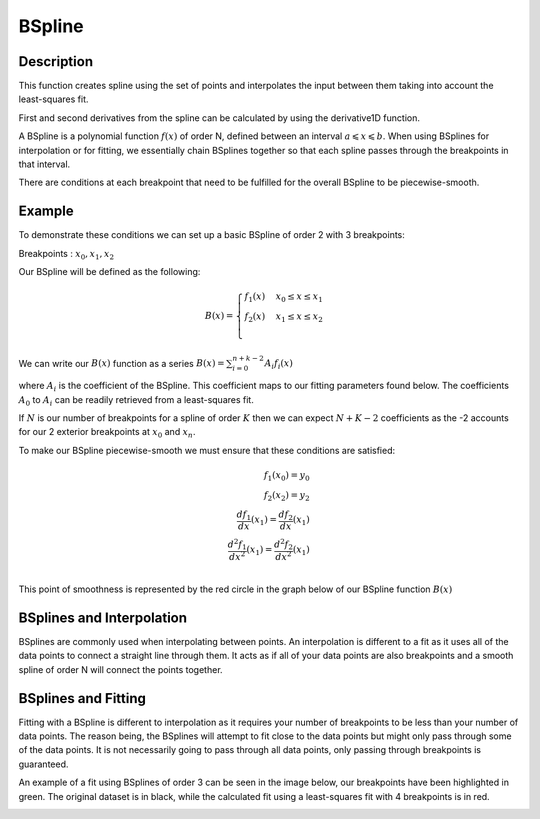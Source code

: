 .. _func-BSpline:

=======
BSpline
=======

.. index:: BSpline

Description
-----------

This function creates spline using the set of points and interpolates
the input between them taking into account the least-squares fit.

First and second derivatives from the spline can be calculated by using
the derivative1D function.

A BSpline is a polynomial function :math:`f(x)` of order N, defined between an interval :math:`a \leqslant x \leqslant b`.
When using BSplines for interpolation or for fitting, we essentially chain BSplines together so that each
spline passes through the breakpoints in that interval.

There are conditions at each breakpoint that need to be fulfilled for the overall BSpline to be piecewise-smooth.

Example
-------

To demonstrate these conditions we can set up a basic BSpline of order 2 with 3 breakpoints:

Breakpoints : :math:`x_0, x_1, x_2`

Our BSpline will be defined as the following:

.. math::

   B(x) =
                               \begin{cases}
                                 f_1(x)& x_0 \leq x \leq x_1 \\
                                 f_2(x)& x_1 \leq x \leq x_2 \\
                               \end{cases}

We can write our :math:`B(x)` function as a series :math:`B(x) = \sum_{i=0}^{n+k-2} A_i f_i(x)`

where :math:`A_i` is the coefficient of the BSpline. This coefficient maps to our fitting parameters found below.
The coefficients :math:`A_0` to :math:`A_i` can be readily retrieved from a least-squares fit.

If :math:`N` is our number of breakpoints for a spline of order :math:`K` then we can expect :math:`N + K - 2` coefficients
as the -2 accounts for our 2 exterior breakpoints at :math:`x_0` and :math:`x_n`.

To make our BSpline piecewise-smooth we must ensure that these conditions are satisfied:

.. math::

    f_1(x_0) = y_0\\
    f_2(x_2) = y_2\\
    \frac{df_1}{dx}(x_1) = \frac{df_2}{dx}(x_1)\\
    \frac{d^2 f_1}{dx^2}(x_1) = \frac{d^2 f_2}{dx^2}(x_1)\\

This point of smoothness is represented by the red circle in the graph below of our BSpline function :math:`B(x)`

.. image:: ../../images/BSplineQuadraticExample.jpg
    :width: 800px
    :align: center
    :height: 600px
    :alt: quadratic example of BSpline

BSplines and Interpolation
--------------------------
BSplines are commonly used when interpolating between points. An interpolation is different to a fit as
it uses all of the data points to connect a straight line through them. It acts as if all of your data points
are also breakpoints and a smooth spline of order N will connect the points together.

BSplines and Fitting
--------------------

Fitting with a BSpline is different to interpolation as it requires your number of breakpoints to be less than your number
of data points. The reason being, the BSplines will attempt to fit close to the data points but might only pass through
some of the data points. It is not necessarily going to pass through all data points, only passing through breakpoints is guaranteed.

An example of a fit using BSplines of order 3 can be seen in the image below, our breakpoints have been highlighted in green.
The original dataset is in black, while the calculated fit using a least-squares fit with 4 breakpoints is in red.

.. image:: ../../images/BSplineFittingExample.png
    :width: 800px
    :align: center
    :height: 600px
    :alt: fitting example using BSplines

.. attributes::

   Uniform;Boolean;true;If set to true, all breakpoints will be evenly spaced between startX and endX
   Order;Integer;3;The order of the spline you wish to use i.e Order = 2 will use Quadratic Splines
   NBreak;Integer;\-;The number of breakpoints you wish to have (must be greater than 1)
   StartX;Double;0.0;Minimum value of X
   EndX;Double;1.0;Maximum value of X
   BreakPoints;Double list;\-;If Uniform is set to false, you must supply the breakpoints as a comma-separated list

.. properties::

.. categories::

.. sourcelink::

